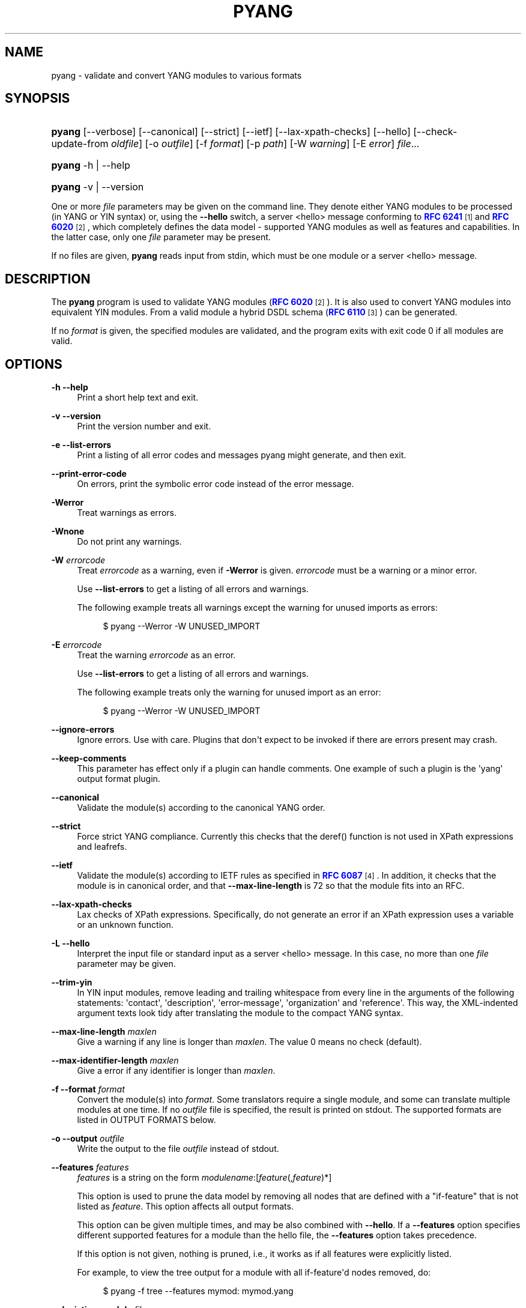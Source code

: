 '\" t
.\"     Title: pyang
.\"    Author: Martin Björklund <mbj@tail-f.com>
.\" Generator: DocBook XSL Stylesheets v1.78.1 <http://docbook.sf.net/>
.\"      Date: 2014-11-18
.\"    Manual: pyang manual
.\"    Source: pyang-1.5
.\"  Language: English
.\"
.TH "PYANG" "1" "2014\-11\-18" "pyang\-1\&.5" "pyang manual"
.\" -----------------------------------------------------------------
.\" * Define some portability stuff
.\" -----------------------------------------------------------------
.\" ~~~~~~~~~~~~~~~~~~~~~~~~~~~~~~~~~~~~~~~~~~~~~~~~~~~~~~~~~~~~~~~~~
.\" http://bugs.debian.org/507673
.\" http://lists.gnu.org/archive/html/groff/2009-02/msg00013.html
.\" ~~~~~~~~~~~~~~~~~~~~~~~~~~~~~~~~~~~~~~~~~~~~~~~~~~~~~~~~~~~~~~~~~
.ie \n(.g .ds Aq \(aq
.el       .ds Aq '
.\" -----------------------------------------------------------------
.\" * set default formatting
.\" -----------------------------------------------------------------
.\" disable hyphenation
.nh
.\" disable justification (adjust text to left margin only)
.ad l
.\" -----------------------------------------------------------------
.\" * MAIN CONTENT STARTS HERE *
.\" -----------------------------------------------------------------
.SH "NAME"
pyang \- validate and convert YANG modules to various formats
.SH "SYNOPSIS"
.HP \w'\fBpyang\fR\ 'u
\fBpyang\fR [\-\-verbose] [\-\-canonical] [\-\-strict] [\-\-ietf] [\-\-lax\-xpath\-checks] [\-\-hello] [\-\-check\-update\-from\ \fIoldfile\fR] [\-o\ \fIoutfile\fR] [\-f\ \fIformat\fR] [\-p\ \fIpath\fR] [\-W\ \fIwarning\fR] [\-E\ \fIerror\fR] \fIfile\fR...
.HP \w'\fBpyang\fR\ 'u
\fBpyang\fR \-h | \-\-help 
.HP \w'\fBpyang\fR\ 'u
\fBpyang\fR \-v | \-\-version 
.PP
One or more
\fIfile\fR
parameters may be given on the command line\&. They denote either YANG modules to be processed (in YANG or YIN syntax) or, using the
\fB\-\-hello\fR
switch, a server <hello> message conforming to
\m[blue]\fBRFC 6241\fR\m[]\&\s-2\u[1]\d\s+2
and
\m[blue]\fBRFC 6020\fR\m[]\&\s-2\u[2]\d\s+2, which completely defines the data model \- supported YANG modules as well as features and capabilities\&. In the latter case, only one
\fIfile\fR
parameter may be present\&.
.PP
If no files are given,
\fBpyang\fR
reads input from stdin, which must be one module or a server <hello> message\&.
.SH "DESCRIPTION"
.PP
The
\fBpyang\fR
program is used to validate YANG modules (\m[blue]\fBRFC 6020\fR\m[]\&\s-2\u[2]\d\s+2)\&. It is also used to convert YANG modules into equivalent YIN modules\&. From a valid module a hybrid DSDL schema (\m[blue]\fBRFC 6110\fR\m[]\&\s-2\u[3]\d\s+2) can be generated\&.
.PP
If no
\fIformat\fR
is given, the specified modules are validated, and the program exits with exit code 0 if all modules are valid\&.
.SH "OPTIONS"
.PP
\fB\-h\fR \fB\-\-help\fR
.RS 4
Print a short help text and exit\&.
.RE
.PP
\fB\-v\fR \fB\-\-version\fR
.RS 4
Print the version number and exit\&.
.RE
.PP
\fB\-e\fR \fB\-\-list\-errors\fR
.RS 4
Print a listing of all error codes and messages pyang might generate, and then exit\&.
.RE
.PP
\fB\-\-print\-error\-code\fR
.RS 4
On errors, print the symbolic error code instead of the error message\&.
.RE
.PP
\fB\-Werror\fR
.RS 4
Treat warnings as errors\&.
.RE
.PP
\fB\-Wnone\fR
.RS 4
Do not print any warnings\&.
.RE
.PP
\fB\-W\fR \fIerrorcode\fR
.RS 4
Treat
\fIerrorcode\fR
as a warning, even if
\fB\-Werror\fR
is given\&.
\fIerrorcode\fR
must be a warning or a minor error\&.
.sp
Use
\fB\-\-list\-errors\fR
to get a listing of all errors and warnings\&.
.sp
The following example treats all warnings except the warning for unused imports as errors:
.sp
.if n \{\
.RS 4
.\}
.nf
$ pyang \-\-Werror \-W UNUSED_IMPORT
.fi
.if n \{\
.RE
.\}
.RE
.PP
\fB\-E\fR \fIerrorcode\fR
.RS 4
Treat the warning
\fIerrorcode\fR
as an error\&.
.sp
Use
\fB\-\-list\-errors\fR
to get a listing of all errors and warnings\&.
.sp
The following example treats only the warning for unused import as an error:
.sp
.if n \{\
.RS 4
.\}
.nf
$ pyang \-\-Werror \-W UNUSED_IMPORT
.fi
.if n \{\
.RE
.\}
.RE
.PP
\fB\-\-ignore\-errors\fR
.RS 4
Ignore errors\&. Use with care\&. Plugins that don\*(Aqt expect to be invoked if there are errors present may crash\&.
.RE
.PP
\fB\-\-keep\-comments\fR
.RS 4
This parameter has effect only if a plugin can handle comments\&. One example of such a plugin is the \*(Aqyang\*(Aq output format plugin\&.
.RE
.PP
\fB\-\-canonical\fR
.RS 4
Validate the module(s) according to the canonical YANG order\&.
.RE
.PP
\fB\-\-strict\fR
.RS 4
Force strict YANG compliance\&. Currently this checks that the deref() function is not used in XPath expressions and leafrefs\&.
.RE
.PP
\fB\-\-ietf\fR
.RS 4
Validate the module(s) according to IETF rules as specified in
\m[blue]\fBRFC 6087\fR\m[]\&\s-2\u[4]\d\s+2\&. In addition, it checks that the module is in canonical order, and that
\fB\-\-max\-line\-length\fR
is 72 so that the module fits into an RFC\&.
.RE
.PP
\fB\-\-lax\-xpath\-checks\fR
.RS 4
Lax checks of XPath expressions\&. Specifically, do not generate an error if an XPath expression uses a variable or an unknown function\&.
.RE
.PP
\fB\-L\fR \fB\-\-hello\fR
.RS 4
Interpret the input file or standard input as a server <hello> message\&. In this case, no more than one
\fIfile\fR
parameter may be given\&.
.RE
.PP
\fB\-\-trim\-yin\fR
.RS 4
In YIN input modules, remove leading and trailing whitespace from every line in the arguments of the following statements: \*(Aqcontact\*(Aq, \*(Aqdescription\*(Aq, \*(Aqerror\-message\*(Aq, \*(Aqorganization\*(Aq and \*(Aqreference\*(Aq\&. This way, the XML\-indented argument texts look tidy after translating the module to the compact YANG syntax\&.
.RE
.PP
\fB\-\-max\-line\-length\fR \fImaxlen\fR
.RS 4
Give a warning if any line is longer than
\fImaxlen\fR\&. The value 0 means no check (default)\&.
.RE
.PP
\fB\-\-max\-identifier\-length\fR \fImaxlen\fR
.RS 4
Give a error if any identifier is longer than
\fImaxlen\fR\&.
.RE
.PP
\fB\-f\fR \fB\-\-format\fR \fIformat\fR
.RS 4
Convert the module(s) into
\fIformat\fR\&. Some translators require a single module, and some can translate multiple modules at one time\&. If no
\fIoutfile\fR
file is specified, the result is printed on stdout\&. The supported formats are listed in
OUTPUT FORMATS
below\&.
.RE
.PP
\fB\-o\fR \fB\-\-output\fR \fIoutfile\fR
.RS 4
Write the output to the file
\fIoutfile\fR
instead of stdout\&.
.RE
.PP
\fB\-\-features\fR \fIfeatures\fR
.RS 4
\fIfeatures\fR
is a string on the form
\fImodulename\fR:[\fIfeature\fR(,\fIfeature\fR)*]
.sp
This option is used to prune the data model by removing all nodes that are defined with a "if\-feature" that is not listed as
\fIfeature\fR\&. This option affects all output formats\&.
.sp
This option can be given multiple times, and may be also combined with
\fB\-\-hello\fR\&. If a
\fB\-\-features\fR
option specifies different supported features for a module than the hello file, the
\fB\-\-features\fR
option takes precedence\&.
.sp
If this option is not given, nothing is pruned, i\&.e\&., it works as if all features were explicitly listed\&.
.sp
For example, to view the tree output for a module with all if\-feature\*(Aqd nodes removed, do:
.sp
.if n \{\
.RS 4
.\}
.nf
$ pyang \-f tree \-\-features mymod: mymod\&.yang
.fi
.if n \{\
.RE
.\}
.RE
.PP
\fB\-\-deviation\-module\fR \fIfile\fR
.RS 4
This option is used to apply the deviations defined in
\fIfile\fR\&. This option affects all output formats\&.
.sp
This option can be given multiple times\&.
.sp
For example, to view the tree output for a module with some deviations applied, do:
.sp
.if n \{\
.RS 4
.\}
.nf
$ pyang \-f tree \-\-deviation\-module mymod\-devs\&.yang mymod\&.yang
.fi
.if n \{\
.RE
.\}
.RE
.PP
\fB\-p\fR \fB\-\-path\fR \fIpath\fR
.RS 4
\fIpath\fR
is a colon (:) separated list of directories to search for imported modules\&. This option may be given multiple times\&.
.sp
By default, all directories (except "\&.") found in the path are recursively scanned for modules\&. This behavior can be disabled by giving the option
\fB\-\-no\-recurse\-path\fR\&.
.sp
The following directories are always added to the search path:
.sp
.RS 4
.ie n \{\
\h'-04' 1.\h'+01'\c
.\}
.el \{\
.sp -1
.IP "  1." 4.2
.\}
current directory
.RE
.sp
.RS 4
.ie n \{\
\h'-04' 2.\h'+01'\c
.\}
.el \{\
.sp -1
.IP "  2." 4.2
.\}
\fB$YANG_MODPATH\fR
.RE
.sp
.RS 4
.ie n \{\
\h'-04' 3.\h'+01'\c
.\}
.el \{\
.sp -1
.IP "  3." 4.2
.\}
\fB$HOME\fR/yang/modules
.RE
.sp
.RS 4
.ie n \{\
\h'-04' 4.\h'+01'\c
.\}
.el \{\
.sp -1
.IP "  4." 4.2
.\}
\fB$YANG_INSTALL\fR/yang/modules
OR if
\fB$YANG_INSTALL\fR
is unset
<the default installation directory>/yang/modules
(on Unix systems:
/usr/share/yang/modules)
.RE
.RE
.PP
\fB\-\-no\-path\-recurse\fR
.RS 4
This parameter has effect only if a plugin can handle comments\&. One example of such a plugin is the \*(Aqyang\*(Aq output format plugin\&.
.RE
.PP
\fB\-\-plugindir\fR \fIplugindir\fR
.RS 4
Load all YANG plugins found in the directory
\fIplugindir\fR\&. This option may be given multiple times\&.
.sp
list of directories to search for pyang plugins\&. The following directories are always added to the search path:
.sp
.RS 4
.ie n \{\
\h'-04' 1.\h'+01'\c
.\}
.el \{\
.sp -1
.IP "  1." 4.2
.\}
pyang/plugins
from where pyang is installed
.RE
.sp
.RS 4
.ie n \{\
\h'-04' 2.\h'+01'\c
.\}
.el \{\
.sp -1
.IP "  2." 4.2
.\}
\fB$PYANG_PLUGINPATH\fR
.RE
.RE
.PP
\fB\-\-check\-update\-from\fR \fIoldfile\fR
.RS 4
Checks that a new revision of a module follows the update rules given in
\m[blue]\fBRFC 6020\fR\m[]\&\s-2\u[2]\d\s+2\&.
\fIoldfile\fR
is the old module and
\fIfile\fR
is the new version of the module\&.
.sp
If the old module imports or includes any modules or submodules, it is important that the the old versions of these modules and submodules are found\&. By default, the directory where
\fIoldfile\fR
is found is used as the only directory in the search path for old modules\&. Use the option
\fB\-\-check\-update\-from\-path\fR
to control this path\&.
.RE
.PP
\fB\-P\fR \fB\-\-check\-update\-from\-path\fR \fIoldpath\fR
.RS 4
\fIoldpath\fR
is a colon (:) separated list of directories to search for imported modules\&. This option may be given multiple times\&.
.RE
.PP
\fIfile\&.\&.\&.\fR
.RS 4
These are the names of the files containing the modules to be validated, or the module to be converted\&.
.RE
.SH "OUTPUT FORMATS"
.PP
Installed
\fBpyang\fR
plugins may define their own options, or add new formats to the
\fB\-f\fR
option\&. These options and formats are listed in
\fBpyang \-h\fR\&.
.PP
\fIcapability\fR
.RS 4
Capability URIs for each module of the data model\&.
.RE
.PP
\fIdepend\fR
.RS 4
Makefile dependency rule for the module\&.
.RE
.PP
\fIdsdl\fR
.RS 4
Hybrid DSDL schema, see
\m[blue]\fBRFC 6110\fR\m[]\&\s-2\u[3]\d\s+2\&.
.RE
.PP
\fIhypertree\fR
.RS 4
Hyperbolic tree navigator that can be displayed by
\fBtreebolic\fR\&.
.RE
.PP
\fIjsonxsl\fR
.RS 4
XSLT stylesheet for transforming XML instance documents to JSON\&.
.RE
.PP
\fIjstree\fR
.RS 4
HTML/JavaScript tree navigator\&.
.RE
.PP
\fIjtox\fR
.RS 4
Driver file for transforming JSON instance documents to XML\&.
.RE
.PP
\fIname\fR
.RS 4
Module name, and the name of the main module for a submodule\&.
.RE
.PP
\fIomni\fR
.RS 4
An applescript file that draws a diagram in
\fBOmniGraffle\fR\&.
.RE
.PP
\fIsample\-xml\-skeleton\fR
.RS 4
Skeleton of a sample XML instance document\&.
.RE
.PP
\fItree\fR
.RS 4
Tree structure of the module\&.
.RE
.PP
\fIuml\fR
.RS 4
UML file that can be read by
\fBplantuml\fR
to generate UML diagrams\&.
.RE
.PP
\fIxmi\fR
.RS 4
XMI file that can be imported by
\fBArgoUML\fR\&.
.RE
.PP
\fIxsd\fR
.RS 4
DEPRECATED: W3C XML Schema\&.
.RE
.PP
\fIyang\fR
.RS 4
Normal YANG syntax\&.
.RE
.PP
\fIyin\fR
.RS 4
The XML syntax of YANG\&.
.RE
.SH "CAPABILITY OUTPUT"
.PP
The
\fIcapability\fR
output prints a capability URL for each module of the input data model, taking into account features and deviations, as described in section 5\&.6\&.4 of
\m[blue]\fBRFC\ \&6020\fR\m[]\&\s-2\u[2]\d\s+2\&.
.PP
Options for the
\fIcapability\fR
output format:
.PP
\fB\-\-capability\-entity\fR
.RS 4
Write ampersands in the output as XML entities ("&amp;")\&.
.RE
.SH "DEPEND OUTPUT"
.PP
The
\fIdepend\fR
output generates a Makefile dependency rule for files based on a YANG module\&. This is useful if files are generated from the module\&. For example, suppose a \&.c file is generated from each YANG module\&. If the YANG module imports other modules, or includes submodules, the \&.c file needs to be regenerated if any of the imported or included modules change\&. Such a dependency rule can be generated like this:
.sp
.if n \{\
.RS 4
.\}
.nf
$ pyang \-f depend \-\-depend\-target mymod\&.c \e
      \-\-depend\-extension \&.yang mymod\&.yang
      mymod\&.c : ietf\-yang\-types\&.yang my\-types\&.yang
.fi
.if n \{\
.RE
.\}
.PP
Options for the
\fIdepend\fR
output format:
.PP
\fB\-\-depend\-target\fR
.RS 4
Makefile rule target\&. Default is the module name\&.
.RE
.PP
\fB\-\-depend\-extension\fR
.RS 4
YANG module file name extension\&. Default is no extension\&.
.RE
.PP
\fB\-\-depend\-no\-submodules\fR
.RS 4
Do not generate dependencies for included submodules\&.
.RE
.PP
\fB\-\-depend\-from\-submodules\fR
.RS 4
Generate dependencies taken from all included submodules\&.
.RE
.PP
\fB\-\-depend\-include\-path\fR
.RS 4
Include file path in the prerequisites\&. Note that if no
\fB\-\-depend\-extension\fR
has been given, the prerequisite is the filename as found, i\&.e\&., ending in "\&.yang" or "\&.yin"\&.
.RE
.PP
\fB\-\-depend\-ignore\-module\fR
.RS 4
Name of YANG module or submodule to ignore in the prerequisites\&. This option can be given multiple times\&.
.RE
.SH "DSDL OUTPUT"
.PP
The
\fIdsdl\fR
output takes a data model consisting of one or more YANG modules and generates a hybrid DSDL schema as described in
\m[blue]\fBRFC 6110\fR\m[]\&\s-2\u[3]\d\s+2\&. The hybrid schema is primarily intended as an interim product used by
\fByang2dsdl\fR(1)\&.
.PP
The
\fIdsdl\fR
plugin also supports metadata annotations, if they are defined and used as described in
\m[blue]\fBdraft\-lhotka\-netmod\-yang\-metadata\fR\m[]\&\s-2\u[5]\d\s+2\&.
.PP
Options for the
\fIdsdl\fR
output format:
.PP
\fB\-\-dsdl\-no\-documentation\fR
.RS 4
Do not print documentation annotations
.RE
.PP
\fB\-\-dsdl\-no\-dublin\-core\fR
.RS 4
Do not print Dublin Core metadata terms
.RE
.PP
\fB\-\-dsdl\-record\-defs\fR
.RS 4
Record translations of all top\-level typedefs and groupings in the output schema, even if they are not used\&. This is useful for translating library modules\&.
.RE
.SH "HYPERTREE OUTPUT"
.PP
The
\fIhypertree\fR
output generates a hyperbolic YANG browser\&. The generated xml file can be imported to
\fBtreebolic\fR
(http://treebolic\&.sourceforge\&.net/en/)\&.
.PP
Color coding in the tree:
.sp
.RS 4
.ie n \{\
\h'-04'\(bu\h'+03'\c
.\}
.el \{\
.sp -1
.IP \(bu 2.3
.\}
Light green node background : config = True
.RE
.sp
.RS 4
.ie n \{\
\h'-04'\(bu\h'+03'\c
.\}
.el \{\
.sp -1
.IP \(bu 2.3
.\}
Light yellow node background : config = False
.RE
.sp
.RS 4
.ie n \{\
\h'-04'\(bu\h'+03'\c
.\}
.el \{\
.sp -1
.IP \(bu 2.3
.\}
Red node foreground : mandatory = True
.RE
.sp
.RS 4
.ie n \{\
\h'-04'\(bu\h'+03'\c
.\}
.el \{\
.sp -1
.IP \(bu 2.3
.\}
White leaf node background : index
.RE
.sp
.RS 4
.ie n \{\
\h'-04'\(bu\h'+03'\c
.\}
.el \{\
.sp -1
.IP \(bu 2.3
.\}
Orange foreground : presence container
.RE
.PP
The xml file references an images folder that needs to exist in the same folder as the generated file\&. This is installed as share/yang/images in the pyang installation directory\&. The easiest way is to symlink to this directory\&.
.PP
\fBpyang \-f hypertree model\&.yang \-o model\&.xml\fR
.PP
Prepare a HTML file that links to the generated XMI file:
.sp
.if n \{\
.RS 4
.\}
.nf
        <applet code="treebolic\&.applet\&.Treebolic\&.class"
        archive="TreebolicAppletDom\&.jar"
        id="Treebolic" width="100%" height="100%">
        <param name="doc" value="model\&.xml">
        </applet>
      
.fi
.if n \{\
.RE
.\}
.PP
hypertree output specific option:
.PP
\fB\-\-hypertree\-help\fR
.RS 4
Print help on hypertree usage and exit\&.
.RE
.PP
\fB\-\-xmi\-no\-assoc\-names\fR
.RS 4
Do not print association names\&. ArgoUML has no way of hiding the association name and the diagram gets cluttered\&.
.RE
.SH "JSONXSL OUTPUT"
.PP
The
\fIjsonxsl\fR
output generates an XSLT 1\&.0 stylesheet that can be used for transforming an XML instance document into JSON text as specified in
\m[blue]\fBdraft\-ietf\-netmod\-yang\-json\fR\m[]\&\s-2\u[6]\d\s+2\&. The XML document must be a valid instance of the data model which is specified as one or more input YANG modules on the command line (or via a <hello> message, see the
\fB\-\-hello\fR
option)\&.
.PP
The
\fIjsonxsl\fR
plugin also converts metadata annotations, if they are defined and used as described in
\m[blue]\fBdraft\-lhotka\-netmod\-yang\-metadata\fR\m[]\&\s-2\u[5]\d\s+2\&.
.PP
The data tree(s) must be wrapped at least in either <nc:data> or <nc:config> element, where "nc" is the namespace prefix for the standard NETCONF URI "urn:ietf:params:xml:ns:netconf:base:1\&.0", or the XML instance document has to be a complete NETCONF RPC request/reply or notification\&. Translation of RPCs and notifications defined by the data model is also supported\&.
.PP
The generated stylesheet accepts the following parameters that modify its behaviour:
.sp
.RS 4
.ie n \{\
\h'-04'\(bu\h'+03'\c
.\}
.el \{\
.sp -1
.IP \(bu 2.3
.\}
\fIcompact\fR: setting this parameter to 1 results in a compact representation of the JSON text, i\&.e\&. without any whitespace\&. The default is 0 which means that the JSON output is pretty\-printed\&.
.RE
.sp
.RS 4
.ie n \{\
\h'-04'\(bu\h'+03'\c
.\}
.el \{\
.sp -1
.IP \(bu 2.3
.\}
\fIind\-step\fR: indentation step, i\&.e\&. the number of spaces to use for each level\&. The default value is 2 spaces\&. Note that this setting is only useful for pretty\-printed output (compact=0)\&.
.RE
.PP
The stylesheet also includes the file
jsonxsl\-templates\&.xsl
which is a part of
\fBpyang\fR
distribution\&.
.SH "JSTREE OUTPUT"
.PP
The
\fIjstree\fR
output grenerates an HTML/JavaScript page that presents a tree\-navigator to the given YANG module(s)\&.
.PP
jstree output specific option:
.PP
\fB\-\-jstree\-no\-path\fR
.RS 4
Do not include paths in the output\&. This option makes the page less wide\&.
.RE
.SH "JTOX OUTPUT"
.PP
The
\fIjtox\fR
output generates a driver file which can be used as one of the inputs to
\fBjson2xml\fR
for transforming a JSON document to XML as specified in
\m[blue]\fBdraft\-ietf\-netmod\-yang\-json\fR\m[]\&\s-2\u[6]\d\s+2\&.
.PP
The
\fIjtox\fR
output itself is a JSON document containing a concise representation of the data model which is specified as one or more input YANG modules on the command line (or via a <hello> message, see the
\fB\-\-hello\fR
option)\&.
.PP
See
\fBjson2xml\fR
manual page for more information\&.
.SH "OMNI OUTPUT"
.PP
The plugin generates an applescript file that draws a diagram in OmniGraffle\&. Requires OmniGraffle 6\&. Usage:
.sp .if n \{\ .RS 4 .\} .nf $ pyang \-f omni foo\&.yang \-o foo\&.scpt $ osascript foo\&.scpt .fi .if n \{\ .RE .\}
.PP
omni output specific option:
.PP
\fB\-\-omni\-path\fR \fIpath\fR
.RS 4
Subtree to print\&. The
\fIpath\fR
is a slash ("/") separated path to a subtree to print\&. For example "/nacm/groups"\&.
.RE
.SH "NAME OUTPUT"
.PP
The
\fIname\fR
output prints the name of each module in the input data model\&. For submodules, it also shows the name of the main module to which the submodule belongs\&.
.SH "SAMPLE-XML-SKELETON OUTPUT"
.PP
The
\fIsample\-xml\-skeleton\fR
output generates an XML instance document with sample elements for all nodes in the data model, according to the following rules:
.sp
.RS 4
.ie n \{\
\h'-04'\(bu\h'+03'\c
.\}
.el \{\
.sp -1
.IP \(bu 2.3
.\}
An element is present for every leaf, container or anyxml\&.
.RE
.sp
.RS 4
.ie n \{\
\h'-04'\(bu\h'+03'\c
.\}
.el \{\
.sp -1
.IP \(bu 2.3
.\}
At least one element is present for every leaf\-list or list\&. The number of entries in the sample is min(1, min\-elements)\&.
.RE
.sp
.RS 4
.ie n \{\
\h'-04'\(bu\h'+03'\c
.\}
.el \{\
.sp -1
.IP \(bu 2.3
.\}
For a choice node, sample element(s) are present for each case\&.
.RE
.sp
.RS 4
.ie n \{\
\h'-04'\(bu\h'+03'\c
.\}
.el \{\
.sp -1
.IP \(bu 2.3
.\}
Leaf, leaf\-list and anyxml elements are empty (but see the
\fB\-\-sample\-xml\-skeleton\-defaults\fR
option below)\&.
.RE
.PP
Note that the output document will most likely be invalid and needs manual editing\&.
.PP
Options specific to the
\fIsample\-xml\-skeleton\fR
output format:
.PP
\fB\-\-sample\-xml\-skeleton\-doctype=\fR\fB\fItype\fR\fR
.RS 4
Type of the sample XML document\&. Supported values for
\fItype\fR
are
data
(default) and
config\&. This option determines the document element of the output XML document (<data> or <config> in the NETCONF namespace) and also affects the contents: for
config, only data nodes representing configuration are included\&.
.RE
.PP
\fB\-\-sample\-xml\-skeleton\-defaults\fR
.RS 4
Add leaf elements with defined defaults to the output with their default value\&. Without this option, the default elements are omitted\&.
.RE
.PP
\fB\-\-sample\-xml\-skeleton\-annotations\fR
.RS 4
Add XML comments to the sample documents with hints about expected contents, for example types of leaf nodes, permitted number of list entries etc\&.
.RE
.SH "TREE OUTPUT"
.PP
The
\fItree\fR
output prints the resulting schema tree from one or more modules\&. Use
\fBpyang \-\-tree\-help\fR
to print a description on the symbols used by this format\&.
.PP
Tree output specific options:
.PP
\fB\-\-tree\-help\fR
.RS 4
Print help on symbols used in the tree output and exit\&.
.RE
.PP
\fB\-\-tree\-depth\fR \fIdepth\fR
.RS 4
Levels of the tree to print\&.
.RE
.PP
\fB\-\-tree\-path\fR \fIpath\fR
.RS 4
Subtree to print\&. The
\fIpath\fR
is a slash ("/") separated path to a subtree to print\&. For example "/nacm/groups"\&.
.RE
.SH "UML OUTPUT"
.PP
The
\fIuml\fR
output prints an output that can be used as input\-file to
\fBplantuml\fR
(http://plantuml\&.sourceforge\&.net) in order to generate a UML diagram\&. Note that it requires
\fBgraphviz\fR
(http://www\&.graphviz\&.org/)\&.
.PP
For large diagrams you may need to increase the Java heap\-size by the \-XmxSIZEm option, to java\&. For example:
\fBjava \-Xmx1024m \-jar plantuml\&.jar \&.\&.\&.\&.\fR
.PP
Options for the
\fIUML\fR
output format:
.PP
\fB\-\-uml\-classes\-only\fR
.RS 4
Generate UML with classes only, no attributes
.RE
.PP
\fB\-\-uml\-split\-pages=\fR\fB\fIlayout\fR\fR
.RS 4
Generate UML output split into pages, NxN, example 2x2\&. One \&.png file per page will be rendered\&.
.RE
.PP
\fB\-\-uml\-output\-directory=\fR\fB\fIdirectory\fR\fR
.RS 4
Put the generated \&.png files(s) in the specified output directory\&. Default is "img/"
.RE
.PP
\fB\-\-uml\-title=\fR\fB\fItitle\fR\fR
.RS 4
Set the title of the generated UML diagram, (default is YANG module name)\&.
.RE
.PP
\fB\-\-uml\-header=\fR\fB\fIheader\fR\fR
.RS 4
Set the header of the generated UML diagram\&.
.RE
.PP
\fB\-\-uml\-footer=\fR\fB\fIfooter\fR\fR
.RS 4
Set the footer of the generated UML diagram\&.
.RE
.PP
\fB\-\-uml\-long\-identifers\fR
.RS 4
Use complete YANG schema identifiers for UML class names\&.
.RE
.PP
\fB\-\-uml\-no=\fR\fB\fIarglist\fR\fR
.RS 4
This option suppresses specified arguments in the generated UML diagram\&. Valid arguments are: uses, leafref, identity, identityref, typedef, annotation, import, circles, stereotypes\&. Annotation suppresses YANG constructs rendered as annotations, examples module info, config statements for containers\&. Example \-\-uml\-no=circles,stereotypes,typedef,import
.RE
.PP
\fB\-\-uml\-truncate=\fR\fB\fIelemlist\fR\fR
.RS 4
Leafref attributes and augment elements can have long paths making the classes too wide\&. This option will only show the tail of the path\&. Example \-\-uml\-truncate=augment,leafref\&.
.RE
.PP
\fB\-\-uml\-inline\-groupings\fR
.RS 4
Render the diagram with groupings inlined\&.
.RE
.PP
\fB\-\-uml\-inline\-augments\fR
.RS 4
Render the diagram with augments inlined\&.
.RE
.PP
\fB\-\-uml\-max\-enums=\fR\fB\fInumber\fR\fR
.RS 4
Maximum of enum items rendered\&.
.RE
.PP
\fB\-\-uml\-filter\-file=\fR\fB\fIfile\fR\fR
.RS 4
NOT IMPLEMENTED: Only paths in the filter file will be included in the diagram\&. A default filter file is generated by option \-\-filter\&.
.RE
.SH "XMI OUTPUT"
.PP
The
\fIxmi\fR
output prints an XMI file that can be imported by ArgUML http://argouml\&.tigris\&.org/\&.
.PP
Drag all classes to the diagram area in ArgoUML and use the Arrange\-Layout menu\&.
.PP
XMI output specific option:
.SH "XSD OUTPUT"
.PP
NOTE: The XSD output plugin is deprecated\&. Use the dsdl plugin instead\&.
.PP
Options for the
\fIxsd\fR
output format:
.PP
\fB\-\-xsd\-no\-appinfo\fR
.RS 4
Do not print YANG specific appinfo\&.
.RE
.PP
\fB\-\-xsd\-no\-lecture\fR
.RS 4
Do not print the lecture about how the XSD can be used\&.
.RE
.PP
\fB\-\-xsd\-no\-imports\fR
.RS 4
Do not generate any xs:imports\&.
.RE
.PP
\fB\-\-xsd\-break\-pattern\fR
.RS 4
Break long patterns so that they fit into RFCs\&. The resulting patterns might not always be valid XSD, so use with care\&.
.RE
.SH "YANG OUTPUT"
.PP
Options for the
\fIyang\fR
output format:
.PP
\fB\-\-yang\-canonical\fR
.RS 4
Generate all statements in the canonical order\&.
.RE
.PP
\fB\-\-yang\-remove\-unused\-imports\fR
.RS 4
Remove unused import statements from the output\&.
.RE
.SH "YIN OUTPUT"
.PP
Options for the
\fIyin\fR
output format:
.PP
\fB\-\-yin\-canonical\fR
.RS 4
Generate all statements in the canonical order\&.
.RE
.PP
\fB\-\-yin\-pretty\-strings\fR
.RS 4
Pretty print strings, i\&.e\&. print with extra whitespace in the string\&. This is not strictly correct, since the whitespace is significant within the strings in XML, but the output is more readable\&.
.RE
.SH "YANG EXTENSIONS"
.PP
This section describes XPath functions that can be used in "must", "when", or "path" expressions in YANG modules, in addition to the core XPath 1\&.0 functions\&.
.PP
\fBpyang\fR
can be instructed to reject the usage of these functions with the parameter
\fI\-\-strict\fR\&.
.PP
\fBFunction:\fR\fInode\-set\fR\fBderef\fR(\fInode\-set\fR)
.PP
The
\fBderef\fR
function follows the reference defined by the first node in document order in the argument node\-set, and returns the nodes it refers to\&.
.PP
If the first argument node is an
\fBinstance\-identifier\fR, the function returns a node\-set that contains the single node that the instance identifier refers to, if it exists\&. If no such node exists, an empty node\-set is returned\&.
.PP
If the first argument node is a
\fBleafref\fR, the function returns a node\-set that contains the nodes that the leafref refers to\&.
.PP
If the first argument node is of any other type, an empty node\-set is returned\&.
.PP
The following example shows how a leafref can be written with and without the
\fBderef\fR
function:
.sp
.if n \{\
.RS 4
.\}
.nf
/* without deref */

leaf my\-ip {
  type leafref {
    path "/server/ip";
  }
}
leaf my\-port {
  type leafref {
    path "/server[ip = current()/\&.\&./my\-ip]/port";
  }
}

/* with deref */

leaf my\-ip {
  type leafref {
    path "/server/ip";
  }
}
leaf my\-port {
  type leafref {
    path "deref(\&.\&./my\-ip)/\&.\&./port";
  }
}
      
.fi
.if n \{\
.RE
.\}
.SH "EXAMPLE"
.PP
The following example validates the standard YANG modules with derived types:
.sp
.if n \{\
.RS 4
.\}
.nf
$ pyang ietf\-yang\-types\&.yang ietf\-inet\-types\&.yang
.fi
.if n \{\
.RE
.\}
.PP
The following example converts the ietf\-yang\-types module into YIN:
.sp
.if n \{\
.RS 4
.\}
.nf
$ pyang \-f yin \-o ietf\-yang\-types\&.yin ietf\-yang\-types\&.yang
.fi
.if n \{\
.RE
.\}
.PP
The following example converts the ietf\-netconf\-monitoring module into a UML diagram:
.sp
.if n \{\
.RS 4
.\}
.nf
        $ pyang \-f uml ietf\-netconf\-monitoring\&.yang > \e
        ietf\-netconf\-monitoring\&.uml
        $ java \-jar plantuml\&.jar ietf\-netconf\-monitoring\&.uml
        $ open img/ietf\-netconf\-monitoring\&.png
      
.fi
.if n \{\
.RE
.\}
.SH "ENVIRONMENT VARIABLES"
.PP
pyang searches for referred modules in the colon (:) separated path defined by the environment variable
\fB$YANG_MODPATH\fR
and in the directory
\fB$YANG_INSTALL\fR/yang/modules\&.
.PP
pyang searches for plugins in the colon (:) separated path defined by the environment variable
\fB$PYANG_PLUGINDIR\fR\&.
.SH "BUGS"
.sp
.RS 4
.ie n \{\
\h'-04' 1.\h'+01'\c
.\}
.el \{\
.sp -1
.IP "  1." 4.2
.\}
The XPath arguments for the
\fImust\fR
and
\fIwhen\fR
statements are checked only for basic syntax errors\&.
.RE
.SH "AUTHORS"
.PP
\fBMartin Björklund\fR <\&mbj@tail\-f\&.com\&>
.br
Tail\-f Systems
.RS 4
.RE
.PP
\fBLadislav Lhotka\fR <\&lhotka@nic\&.cz\&>
.br
CZ\&.NIC
.RS 4
.RE
.PP
\fBStefan Wallin\fR <\&stefan@tail\-f\&.com\&>
.br
Tail\-f Systems
.RS 4
.RE
.SH "NOTES"
.IP " 1." 4
RFC 6241
.RS 4
\%http://tools.ietf.org/html/rfc6241
.RE
.IP " 2." 4
RFC 6020
.RS 4
\%http://tools.ietf.org/html/rfc6020
.RE
.IP " 3." 4
RFC 6110
.RS 4
\%http://tools.ietf.org/html/rfc6110
.RE
.IP " 4." 4
RFC 6087
.RS 4
\%http://tools.ietf.org/html/rfc6087
.RE
.IP " 5." 4
draft-lhotka-netmod-yang-metadata
.RS 4
\%https://tools.ietf.org/html/draft-lhotka-netmod-yang-metadata
.RE
.IP " 6." 4
draft-ietf-netmod-yang-json
.RS 4
\%http://tools.ietf.org/html/draft-ietf-netmod-yang-json
.RE
